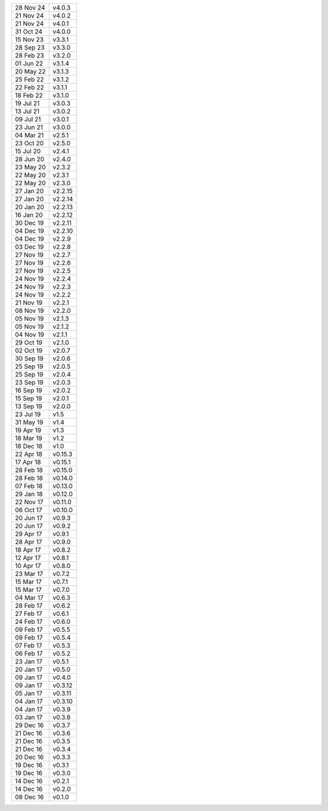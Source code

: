 =========   ========
28 Nov 24   v4.0.3
21 Nov 24   v4.0.2
21 Nov 24   v4.0.1
31 Oct 24   v4.0.0
15 Nov 23   v3.3.1
28 Sep 23   v3.3.0
28 Feb 23   v3.2.0
01 Jun 22   v3.1.4
20 May 22   v3.1.3
25 Feb 22   v3.1.2
22 Feb 22   v3.1.1
18 Feb 22   v3.1.0
19 Jul 21   v3.0.3
13 Jul 21   v3.0.2
09 Jul 21   v3.0.1
23 Jun 21   v3.0.0
04 Mar 21   v2.5.1
23 Oct 20   v2.5.0
15 Jul 20   v2.4.1
28 Jun 20   v2.4.0
23 May 20   v2.3.2
22 May 20   v2.3.1
22 May 20   v2.3.0
27 Jan 20   v2.2.15
27 Jan 20   v2.2.14
20 Jan 20   v2.2.13
16 Jan 20   v2.2.12
30 Dec 19   v2.2.11
04 Dec 19   v2.2.10
04 Dec 19   v2.2.9
03 Dec 19   v2.2.8
27 Nov 19   v2.2.7
27 Nov 19   v2.2.6
27 Nov 19   v2.2.5
24 Nov 19   v2.2.4
24 Nov 19   v2.2.3
24 Nov 19   v2.2.2
21 Nov 19   v2.2.1
08 Nov 19   v2.2.0
05 Nov 19   v2.1.3
05 Nov 19   v2.1.2
04 Nov 19   v2.1.1
29 Oct 19   v2.1.0
02 Oct 19   v2.0.7
30 Sep 19   v2.0.6
25 Sep 19   v2.0.5
25 Sep 19   v2.0.4
23 Sep 19   v2.0.3
16 Sep 19   v2.0.2
15 Sep 19   v2.0.1
13 Sep 19   v2.0.0
23 Jul 19   v1.5
31 May 19   v1.4
19 Apr 19   v1.3
18 Mar 19   v1.2
18 Dec 18   v1.0
22 Apr 18   v0.15.3
17 Apr 18   v0.15.1
28 Feb 18   v0.15.0
28 Feb 18   v0.14.0
07 Feb 18   v0.13.0
29 Jan 18   v0.12.0
22 Nov 17   v0.11.0
06 Oct 17   v0.10.0
20 Jun 17   v0.9.3
20 Jun 17   v0.9.2
29 Apr 17   v0.9.1
28 Apr 17   v0.9.0
18 Apr 17   v0.8.2
12 Apr 17   v0.8.1
10 Apr 17   v0.8.0
23 Mar 17   v0.7.2
15 Mar 17   v0.7.1
15 Mar 17   v0.7.0
04 Mar 17   v0.6.3
28 Feb 17   v0.6.2
27 Feb 17   v0.6.1
24 Feb 17   v0.6.0
09 Feb 17   v0.5.5
09 Feb 17   v0.5.4
07 Feb 17   v0.5.3
06 Feb 17   v0.5.2
23 Jan 17   v0.5.1
20 Jan 17   v0.5.0
09 Jan 17   v0.4.0
09 Jan 17   v0.3.12
05 Jan 17   v0.3.11
04 Jan 17   v0.3.10
04 Jan 17   v0.3.9
03 Jan 17   v0.3.8
29 Dec 16   v0.3.7
21 Dec 16   v0.3.6
21 Dec 16   v0.3.5
21 Dec 16   v0.3.4
20 Dec 16   v0.3.3
19 Dec 16   v0.3.1
19 Dec 16   v0.3.0
14 Dec 16   v0.2.1
14 Dec 16   v0.2.0
08 Dec 16   v0.1.0
=========   ========